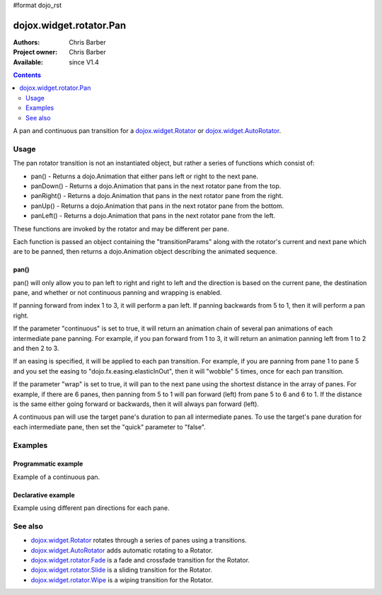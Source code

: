 #format dojo_rst

dojox.widget.rotator.Pan
========================

:Authors: Chris Barber
:Project owner: Chris Barber
:Available: since V1.4

.. contents::
   :depth: 2

A pan and continuous pan transition for a `dojox.widget.Rotator <dojox/widget/Rotator>`_ or `dojox.widget.AutoRotator <dojox/widget/AutoRotator>`_.

=====
Usage
=====

The pan rotator transition is not an instantiated object, but rather a series of functions which consist of:

* pan() - Returns a dojo.Animation that either pans left or right to the next pane.
* panDown() - Returns a dojo.Animation that pans in the next rotator pane from the top.
* panRight() - Returns a dojo.Animation that pans in the next rotator pane from the right.
* panUp() - Returns a dojo.Animation that pans in the next rotator pane from the bottom.
* panLeft() - Returns a dojo.Animation that pans in the next rotator pane from the left.

These functions are invoked by the rotator and may be different per pane.

Each function is passed an object containing the "transitionParams" along with the rotator's current and next pane which are to be panned, then returns a dojo.Animation object describing the animated sequence.

pan()
-----

pan() will only allow you to pan left to right and right to left and the direction is based on the current pane, the destination pane, and whether or not continuous panning and wrapping is enabled.

If panning forward from index 1 to 3, it will perform a pan left. If panning backwards from 5 to 1, then it will perform a pan right.

If the parameter "continuous" is set to true, it will return an animation chain of several pan animations of each intermediate pane panning. For example, if you pan forward from 1 to 3, it will return an animation panning left from 1 to 2 and then 2 to 3.

If an easing is specified, it will be applied to each pan transition.  For example, if you are panning from pane 1 to pane 5 and you set the easing to "dojo.fx.easing.elasticInOut", then it will "wobble" 5 times, once for each pan transition.

If the parameter "wrap" is set to true, it will pan to the next pane using the shortest distance in the array of panes. For example, if there are 6 	panes, then panning from 5 to 1 will pan forward (left) from pane 5 to 6 and 6 to 1.  If the distance is the same either going forward or backwards, then it will always pan forward (left).

A continuous pan will use the target pane's duration to pan all intermediate panes.  To use the target's pane duration for each intermediate pane, then set the "quick" parameter to "false".

========
Examples
========

Programmatic example
--------------------

Example of a continuous pan.

.. code-example::

  .. css::

    <style type="text/css">
        .rotator{
            background-color:#fff;
            border:solid 1px #e5e5e5;
            width:400px;
            height:180px;
            overflow:hidden;
        }
        .pane{
            background-color:#fff;
            width:400px;
            height:180px;
            overflow:hidden;
            padding: 10px;
        }
        .pane0{
            background-color:#fff79e;
        }
        .pane1{
            background-color:#ffd4a0;
        }
        .pane2{
            background-color:#ffa0a0;
        }
    </style>

  .. javascript::

    <script type="text/javascript">
        dojo.require("dojox.widget.AutoRotator");
        dojo.require("dojox.widget.rotator.Pan");
        dojo.addOnLoad(function(){
            new dojox.widget.AutoRotator(
                {
                    transition: "dojox.widget.rotator.pan",
                    transitionParams: "quick:true,continuous:true",
                    duration: 2500,
                    panes: [
                        { className: "pane pane0", innerHTML: "<h3>Dojo</h3><p>Tons of features like CSS-based queries, event handling, animations, Ajax, class-based programming, and a package system</p>" },
                        { className: "pane pane1", innerHTML: "<h3>Dijit</h3><p>Dojo's themeable, accessible, easy-to-customize UI Library</p>" },
                        { className: "pane pane2", innerHTML: "<h3>DojoX</h3><p>Dojo eXtensions</p>" }
                    ]

                },
                dojo.byId("myAutoRotator1")
            );
        });
    </script>

  .. html::

    <div id="myAutoRotator1" class="rotator"></div>

    <button onclick="dojo.publish('myAutoRotator1/rotator/control', ['prev']);">Prev</button>
    <button onclick="dojo.publish('myAutoRotator1/rotator/control', ['go', 0]);">Go 1</button>
    <button onclick="dojo.publish('myAutoRotator1/rotator/control', ['go', 1]);">Go 2</button>
    <button onclick="dojo.publish('myAutoRotator1/rotator/control', ['go', 2]);">Go 3</button>
    <button onclick="dojo.publish('myAutoRotator1/rotator/control', ['next']);">Next</button>


Declarative example
-------------------

Example using different pan directions for each pane.

.. code-example::

  .. css::

    <style type="text/css">
        .rotator{
            background-color:#fff;
            border:solid 1px #e5e5e5;
            width:400px;
            height:100px;
            overflow:hidden;
        }
        .pane{
            background-color:#fff;
            width:400px;
            height:100px;
            overflow:hidden;
        }
        .pane0{
            background-color:#fff79e;
        }
        .pane1{
            background-color:#ffd4a0;
        }
        .pane2{
            background-color:#ffa0a0;
        }
    </style>

  .. javascript::

    <script type="text/javascript">
        dojo.require("dojox.widget.AutoRotator");
        dojo.require("dojox.widget.rotator.Pan");
    </script>
  
  .. html::

    <div data-dojo-type="dojox.widget.AutoRotator" class="rotator" id="myAutoRotator2" data-dojo-id="myAutoRotatorInstance2" data-dojo-props="transition:'dojox.widget.rotator.panLeft', duration:2500">
        <div class="pane pane0">Pane 0<br/>Panning down to Pane 1</div>
        <div class="pane pane1" transition="dojox.widget.rotator.panDown">Pane 1<br/>Panning right to Pane 2</div>
        <div class="pane pane2" transition="dojox.widget.rotator.panRight">Pane 2<br/>Using default transition to pan left to Pane 0</div>
    </div>

    <button onclick="dojo.publish('myAutoRotator2/rotator/control', ['prev']);">Prev</button>
    <button onclick="dojo.publish('myAutoRotator2/rotator/control', ['go', 0]);">Go 1 (pan left)</button>
    <button onclick="dojo.publish('myAutoRotator2/rotator/control', ['go', 1]);">Go 2 (pan down)</button>
    <button onclick="dojo.publish('myAutoRotator2/rotator/control', ['go', 2]);">Go 3 (pan right)</button>
    <button onclick="dojo.publish('myAutoRotator2/rotator/control', ['next']);">Next</button>


========
See also
========

* `dojox.widget.Rotator <dojox/widget/Rotator>`_ rotates through a series of panes using a transitions.
* `dojox.widget.AutoRotator <dojox/widget/AutoRotator>`_ adds automatic rotating to a Rotator.
* `dojox.widget.rotator.Fade <dojox/widget/rotator/Fade>`_ is a fade and crossfade transition for the Rotator.
* `dojox.widget.rotator.Slide <dojox/widget/rotator/Slide>`_ is a sliding transition for the Rotator.
* `dojox.widget.rotator.Wipe <dojox/widget/rotator/Wipe>`_ is a wiping transition for the Rotator.
